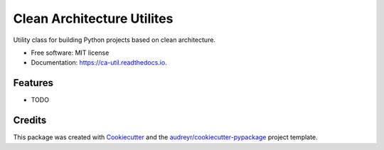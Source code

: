 ===========================
Clean Architecture Utilites
===========================


.. image:: https://img.shields.io/pypi/v/ca_util.svg
        :target: https://pypi.python.org/pypi/ca_util

.. image:: https://img.shields.io/travis/yoophi/ca_util.svg
        :target: https://travis-ci.com/yoophi/ca_util

.. image:: https://readthedocs.org/projects/ca-util/badge/?version=latest
        :target: https://ca-util.readthedocs.io/en/latest/?badge=latest
        :alt: Documentation Status




Utility class for building Python projects based on clean architecture.


* Free software: MIT license
* Documentation: https://ca-util.readthedocs.io.


Features
--------

* TODO

Credits
-------

This package was created with Cookiecutter_ and the `audreyr/cookiecutter-pypackage`_ project template.

.. _Cookiecutter: https://github.com/audreyr/cookiecutter
.. _`audreyr/cookiecutter-pypackage`: https://github.com/audreyr/cookiecutter-pypackage
